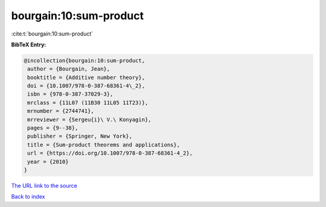 bourgain:10:sum-product
=======================

:cite:t:`bourgain:10:sum-product`

**BibTeX Entry:**

.. code-block:: bibtex

   @incollection{bourgain:10:sum-product,
    author = {Bourgain, Jean},
    booktitle = {Additive number theory},
    doi = {10.1007/978-0-387-68361-4\_2},
    isbn = {978-0-387-37029-3},
    mrclass = {11L07 (11B30 11L05 11T23)},
    mrnumber = {2744741},
    mrreviewer = {Sergeu{i}\ V.\ Konyagin},
    pages = {9--38},
    publisher = {Springer, New York},
    title = {Sum-product theorems and applications},
    url = {https://doi.org/10.1007/978-0-387-68361-4_2},
    year = {2010}
   }

`The URL link to the source <ttps://doi.org/10.1007/978-0-387-68361-4_2}>`__


`Back to index <../By-Cite-Keys.html>`__
